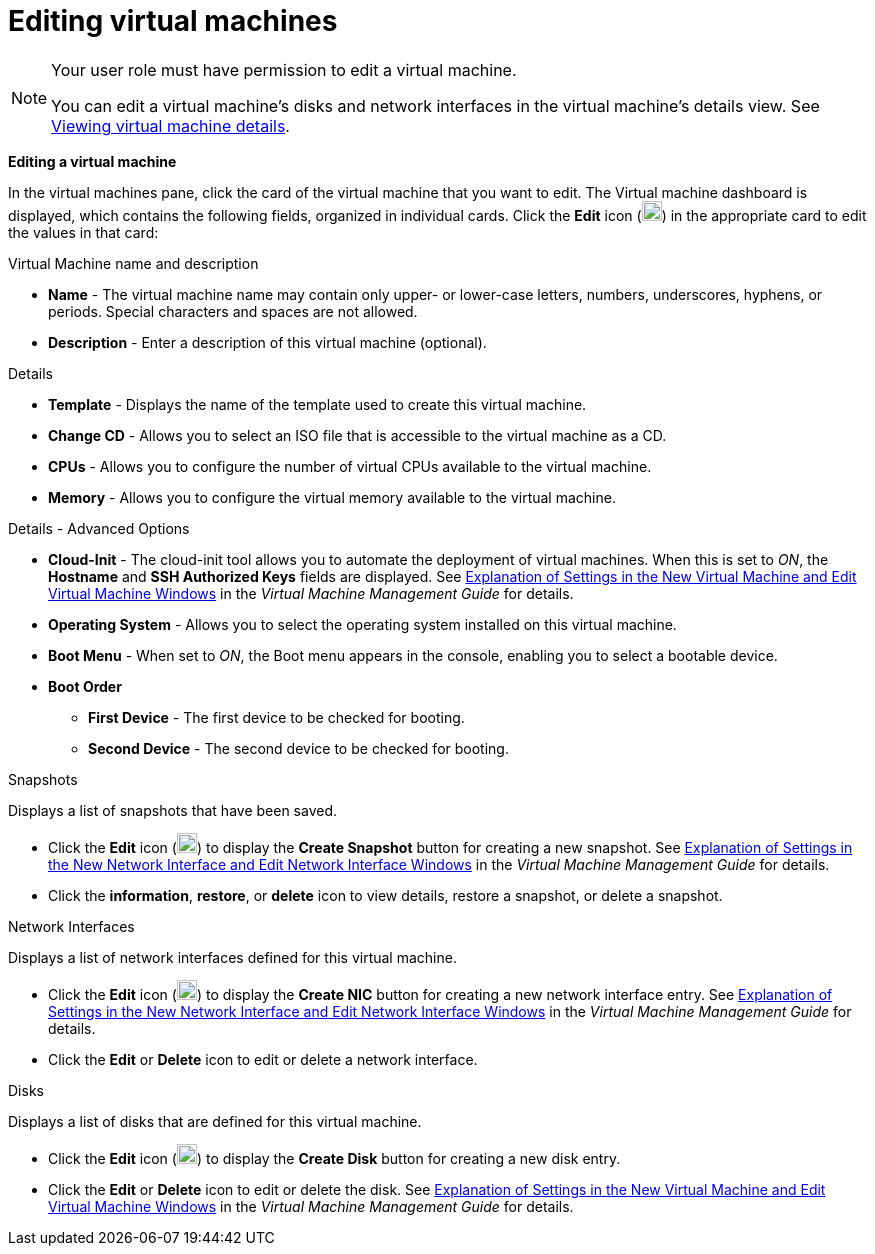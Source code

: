 :_content-type: PROCEDURE
[id="Editing_virtual_machines"]
= Editing virtual machines

[NOTE]
====
Your user role must have permission to edit a virtual machine.

You can edit a virtual machine's disks and network interfaces in the virtual machine's details view. See xref:Viewing_virtual_machine_details[Viewing virtual machine details].
====

*Editing a virtual machine*

In the virtual machines pane, click the card of the virtual machine that you want to edit. The Virtual machine dashboard is displayed, which contains the following fields, organized in individual cards.
Click the *Edit* icon (image:Edit_VM.png[width=20]) in the appropriate card to edit the values in that card:

.Virtual Machine name and description
* *Name* - The virtual machine name may contain only upper- or lower-case letters, numbers, underscores, hyphens, or periods. Special characters and spaces are not allowed.
* *Description* - Enter a description of this virtual machine (optional).

.Details
* *Template* - Displays the name of the template used to create this virtual machine.
* *Change CD* - Allows you to select an ISO file that is accessible to the virtual machine as a CD.
* *CPUs* - Allows you to configure the number of virtual CPUs available to the virtual machine.
* *Memory* - Allows you to configure the virtual memory available to the virtual machine.

.Details - Advanced Options
* *Cloud-Init* - The cloud-init tool allows you to automate the deployment of virtual machines. When this is set to _ON_, the *Hostname* and *SSH Authorized Keys* fields are displayed. See  link:{URL_virt_product_docs}{URL_format}virtual_machine_management_guide/index#Virtual_Machine_General_settings_explained[Explanation of Settings in the New Virtual Machine and Edit Virtual Machine Windows] in the _Virtual Machine Management Guide_ for details.
* *Operating System* - Allows you to select the operating system installed on this virtual machine.
* *Boot Menu* - When set to _ON_, the Boot menu appears in the console, enabling you to select a bootable device.
* *Boot Order*
** *First Device* - The first device to be checked for booting.
** *Second Device* - The second device to be checked for booting.

.Snapshots
Displays a list of snapshots that have been saved.

* Click the *Edit* icon (image:Edit_VM.png[width=20]) to display the *Create Snapshot* button for creating a new snapshot. See link:{URL_virt_product_docs}{URL_format}virtual_machine_management_guide/index#Virtual_Machine_Network_Interface_dialogue_entries[Explanation of Settings in the New Network Interface and Edit Network Interface Windows] in the _Virtual Machine Management Guide_ for details.
* Click the *information*, *restore*, or *delete* icon to view details, restore a snapshot, or delete a snapshot.

.Network Interfaces
Displays a list of network interfaces defined for this virtual machine.

* Click the *Edit* icon (image:Edit_VM.png[width=20]) to display the *Create NIC* button for creating a new network interface entry. See link:{URL_virt_product_docs}{URL_format}virtual_machine_management_guide/index#Virtual_Machine_Network_Interface_dialogue_entries[Explanation of Settings in the New Network Interface and Edit Network Interface Windows] in the _Virtual Machine Management Guide_ for details.
* Click the *Edit* or *Delete* icon to edit or delete a network interface.

.Disks
Displays a list of disks that are defined for this virtual machine.

* Click the *Edit* icon (image:Edit_VM.png[width=20]) to display the *Create Disk* button for creating a new disk entry.
* Click the *Edit* or *Delete* icon to edit or delete the disk. See  link:{URL_virt_product_docs}{URL_format}virtual_machine_management_guide/index#Virtual_Machine_General_settings_explained[Explanation of Settings in the New Virtual Machine and Edit Virtual Machine Windows] in the _Virtual Machine Management Guide_ for details.
